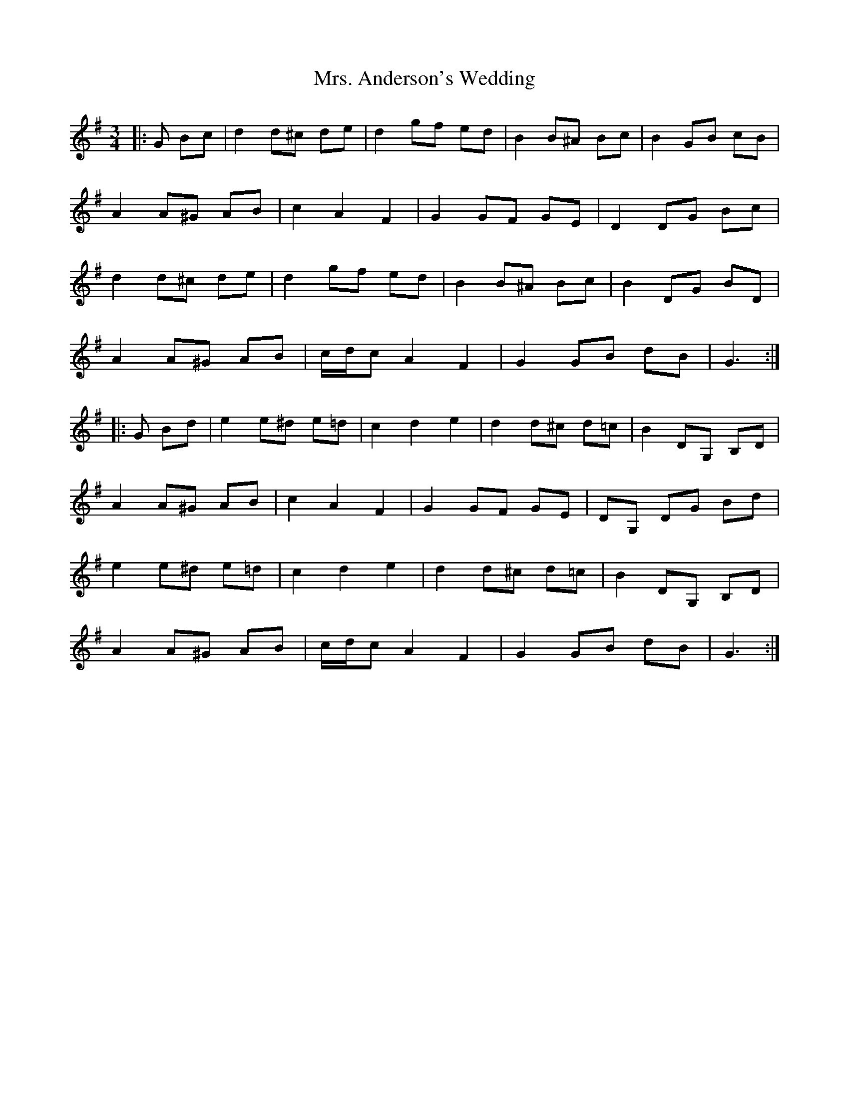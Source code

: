 X: 28191
T: Mrs. Anderson's Wedding
R: waltz
M: 3/4
K: Gmajor
|:G Bc|d2 d^c de|d2 gf ed|B2 B^A Bc|B2 GB cB|
A2 A^G AB|c2 A2 F2|G2 GF GE|D2 DG Bc|
d2 d^c de|d2 gf ed|B2 B^A Bc|B2 DG BD|
A2 A^G AB|c/d/c A2 F2|G2 GB dB|G3:|
|:G Bd|e2 e^d e=d|c2 d2 e2|d2 d^c d=c|B2 DG, B,D|
A2 A^G AB|c2 A2 F2|G2 GF GE|DG, DG Bd|
e2 e^d e=d|c2 d2 e2|d2 d^c d=c|B2 DG, B,D|
A2 A^G AB|c/d/c A2 F2|G2 GB dB|G3:|

